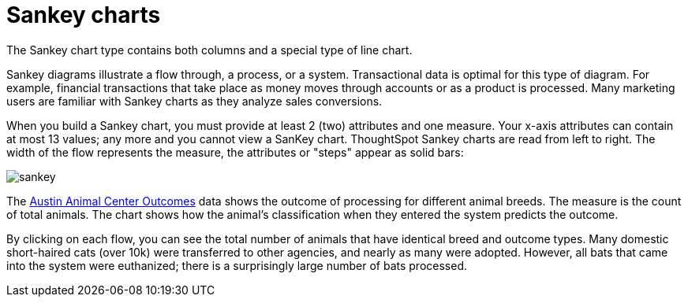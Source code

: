 = Sankey charts
:last_updated: 02/04/2021
:linkattrs:
:experimental:
:redirect_from: /end-user/search/about-sankey-charts.html

The Sankey chart type contains both columns and a special type of line chart.

Sankey diagrams illustrate a flow through, a process, or a system. Transactional data is optimal for this type of diagram. For example, financial transactions that take place as money moves through accounts or as a product is processed. Many marketing users are familiar with Sankey charts as they analyze sales conversions.

When you build a Sankey chart, you must provide at least 2 (two) attributes and one measure. Your x-axis attributes can contain at most 13 values; any more and you cannot view a SanKey chart. ThoughtSpot Sankey charts are read from left to right.
The width of the flow represents the measure, the attributes or "steps" appear as solid bars:

image::sankey.png[]

The link:{attachmentsdir}/austin-animal-center-outcomes.csv[Austin Animal Center Outcomes] data shows the outcome of processing for different animal breeds.  The measure is the count of total animals.
The chart shows how the animal's classification when they entered the system predicts the outcome.

By clicking on each flow, you can see the total number of animals that have identical breed and outcome types.
Many domestic short-haired cats (over 10k) were transferred to other agencies, and nearly as many were adopted. However, all bats that came into the system were euthanized; there is a surprisingly large number of bats processed.
